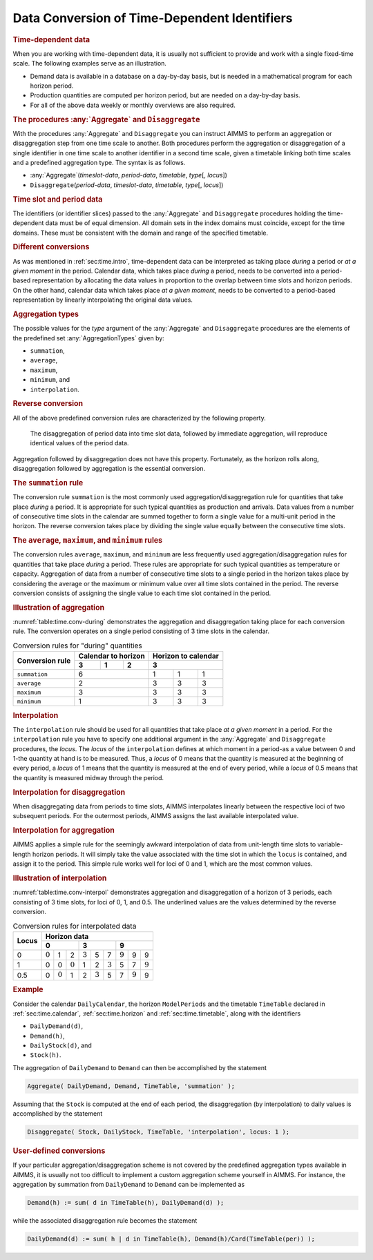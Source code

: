 .. _sec:time.conversion:

Data Conversion of Time-Dependent Identifiers
=============================================

.. rubric:: Time-dependent data

When you are working with time-dependent data, it is usually not
sufficient to provide and work with a single fixed-time scale. The
following examples serve as an illustration.

-  Demand data is available in a database on a day-by-day basis, but is
   needed in a mathematical program for each horizon period.

-  Production quantities are computed per horizon period, but are needed
   on a day-by-day basis.

-  For all of the above data weekly or monthly overviews are also
   required.

.. _aggregate-LR:

.. _disaggregate-LR:

.. rubric:: The procedures :any:`Aggregate` and ``Disaggregate``

With the procedures :any:`Aggregate` and ``Disaggregate`` you can instruct
AIMMS to perform an aggregation or disaggregation step from one time
scale to another. Both procedures perform the aggregation or
disaggregation of a single identifier in one time scale to another
identifier in a second time scale, given a timetable linking both time
scales and a predefined aggregation type. The syntax is as follows.

-  :any:`Aggregate`\ (*timeslot-data*, *period-data*, *timetable*,
   *type*\ [, *locus*])

-  ``Disaggregate``\ (*period-data*, *timeslot-data*, *timetable*,
   *type*\ [, *locus*])

.. rubric:: Time slot and period data

The identifiers (or identifier slices) passed to the :any:`Aggregate` and
``Disaggregate`` procedures holding the time-dependent data must be of
equal dimension. All domain sets in the index domains must coincide,
except for the time domains. These must be consistent with the domain
and range of the specified timetable.

.. rubric:: Different conversions

As was mentioned in :ref:`sec:time.intro`, time-dependent data can be
interpreted as taking place *during* a period or *at a given moment* in
the period. Calendar data, which takes place *during* a period, needs to
be converted into a period-based representation by allocating the data
values in proportion to the overlap between time slots and horizon
periods. On the other hand, calendar data which takes place *at a given
moment*, needs to be converted to a period-based representation by
linearly interpolating the original data values.

.. _conversion:

.. rubric:: Aggregation types

The possible values for the *type* argument of the :any:`Aggregate` and
``Disaggregate`` procedures are the elements of the predefined set
:any:`AggregationTypes` given by:

-  ``summation``,

-  ``average``,

-  ``maximum``,

-  ``minimum``, and

-  ``interpolation``.

.. rubric:: Reverse conversion

All of the above predefined conversion rules are characterized by the
following property.

   The disaggregation of period data into time slot data, followed by
   immediate aggregation, will reproduce identical values of the period
   data.

Aggregation followed by disaggregation does not have this property.
Fortunately, as the horizon rolls along, disaggregation followed by
aggregation is the essential conversion.

.. rubric:: The ``summation`` rule

The conversion rule ``summation`` is the most commonly used
aggregation/disaggregation rule for quantities that take place *during*
a period. It is appropriate for such typical quantities as production
and arrivals. Data values from a number of consecutive time slots in the
calendar are summed together to form a single value for a multi-unit
period in the horizon. The reverse conversion takes place by dividing
the single value equally between the consecutive time slots.

.. rubric:: The ``average``, ``maximum``, and ``minimum`` rules

The conversion rules ``average``, ``maximum``, and ``minimum`` are less
frequently used aggregation/disaggregation rules for quantities that
take place *during* a period. These rules are appropriate for such
typical quantities as temperature or capacity. Aggregation of data from
a number of consecutive time slots to a single period in the horizon
takes place by considering the average or the maximum or minimum value
over all time slots contained in the period. The reverse conversion
consists of assigning the single value to each time slot contained in
the period.

.. rubric:: Illustration of aggregation

:numref:`table:time.conv-during` demonstrates the aggregation and
disaggregation taking place for each conversion rule. The conversion
operates on a single period consisting of 3 time slots in the calendar.

.. _table:time.conv-during:

.. table:: Conversion rules for "during" quantities

   +---------------------+--------------------------+--------------------------+
   | **Conversion rule** | **Calendar to horizon**  | **Horizon to calendar**  |
   |                     +--------+--------+--------+--------------------------+
   |                     | 3      | 1      | 2      | 3                        |
   +=====================+========+========+========+========+========+========+
   | ``summation``       | 6                        | 1      | 1      | 1      |
   +---------------------+--------------------------+--------+--------+--------+
   | ``average``         | 2                        | 3      | 3      | 3      |
   +---------------------+--------------------------+--------+--------+--------+
   | ``maximum``         | 3                        | 3      | 3      | 3      |
   +---------------------+--------------------------+--------+--------+--------+
   | ``minimum``         | 1                        | 3      | 3      | 3      |
   +---------------------+--------------------------+--------+--------+--------+

.. rubric:: Interpolation

The ``interpolation`` rule should be used for all quantities that take
place *at a given moment* in a period. For the ``interpolation`` rule
you have to specify one additional argument in the :any:`Aggregate` and
``Disaggregate`` procedures, the *locus*. The *locus* of the
``interpolation`` defines at which moment in a period-as a value between
0 and 1-the quantity at hand is to be measured. Thus, a *locus* of 0
means that the quantity is measured at the beginning of every period, a
*locus* of 1 means that the quantity is measured at the end of every
period, while a *locus* of 0.5 means that the quantity is measured
midway through the period.

.. rubric:: Interpolation for disaggregation

When disaggregating data from periods to time slots, AIMMS interpolates
linearly between the respective loci of two subsequent periods. For the
outermost periods, AIMMS assigns the last available interpolated value.

.. rubric:: Interpolation for aggregation

AIMMS applies a simple rule for the seemingly awkward interpolation of
data from unit-length time slots to variable-length horizon periods. It
will simply take the value associated with the time slot in which the
``locus`` is contained, and assign it to the period. This simple rule
works well for loci of 0 and 1, which are the most common values.

.. rubric:: Illustration of interpolation

:numref:`table:time.conv-interpol` demonstrates aggregation and
disaggregation of a horizon of 3 periods, each consisting of 3 time
slots, for loci of 0, 1, and 0.5. The underlined values are the values
determined by the reverse conversion.

.. _table:time.conv-interpol:

.. table:: Conversion rules for interpolated data

	+-----------+-----------------------------------------------------------------------------------------------------------------------------------------------------------------------------------------------------------------------+
	| **Locus** | **Horizon data**                                                                                                                                                                                                      |
	|           +-----------------------------------------------------------------------+-----------------------------------------------------------------------+-----------------------------------------------------------------------+
	|           | 0                                                                     | 3                                                                     | 9                                                                     |
	+===========+=======================+=======================+=======================+=======================+=======================+=======================+=======================+=======================+=======================+
	| 0         | :math:`\underline{0}` | 1                     | 2                     | :math:`\underline{3}` | 5                     | 7                     | :math:`\underline{9}` | 9                     | 9                     |
	+-----------+-----------------------+-----------------------+-----------------------+-----------------------+-----------------------+-----------------------+-----------------------+-----------------------+-----------------------+
	| 1         | 0                     | 0                     | :math:`\underline{0}` | 1                     | 2                     | :math:`\underline{3}` | 5                     | 7                     | :math:`\underline{9}` |
	+-----------+-----------------------+-----------------------+-----------------------+-----------------------+-----------------------+-----------------------+-----------------------+-----------------------+-----------------------+
	| 0.5       | 0                     | :math:`\underline{0}` | 1                     | 2                     | :math:`\underline{3}` | 5                     | 7                     | :math:`\underline{9}` | 9                     |
	+-----------+-----------------------+-----------------------+-----------------------+-----------------------+-----------------------+-----------------------+-----------------------+-----------------------+-----------------------+

.. rubric:: Example

Consider the calendar ``DailyCalendar``, the horizon ``ModelPeriods``
and the timetable ``TimeTable`` declared in :ref:`sec:time.calendar`,
:ref:`sec:time.horizon` and :ref:`sec:time.timetable`, along with the
identifiers

-  ``DailyDemand(d)``,

-  ``Demand(h)``,

-  ``DailyStock(d)``, and

-  ``Stock(h)``.

The aggregation of ``DailyDemand`` to ``Demand`` can then be
accomplished by the statement

.. code-block:: aimms

	Aggregate( DailyDemand, Demand, TimeTable, 'summation' );

Assuming that the ``Stock`` is computed at the end of each period, the
disaggregation (by interpolation) to daily values is accomplished by the
statement

.. code-block:: aimms

	Disaggregate( Stock, DailyStock, TimeTable, 'interpolation', locus: 1 );

.. rubric:: User-defined conversions

If your particular aggregation/disaggregation scheme is not covered by
the predefined aggregation types available in AIMMS, it is usually not
too difficult to implement a custom aggregation scheme yourself in
AIMMS. For instance, the aggregation by summation from ``DailyDemand``
to ``Demand`` can be implemented as

.. code-block:: aimms

	Demand(h) := sum( d in TimeTable(h), DailyDemand(d) );

while the associated disaggregation rule becomes the statement

.. code-block:: aimms

	DailyDemand(d) := sum( h | d in TimeTable(h), Demand(h)/Card(TimeTable(per)) );